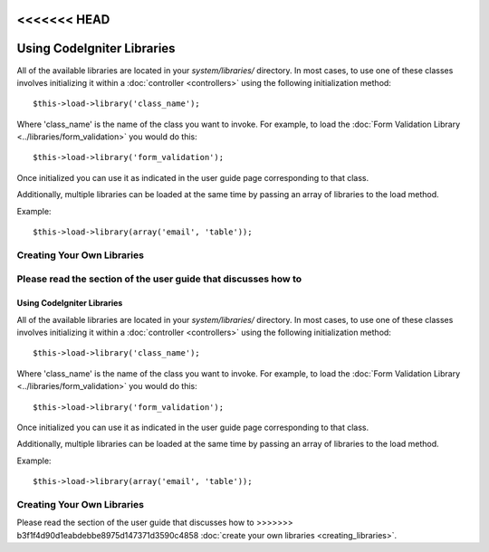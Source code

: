 <<<<<<< HEAD
###########################
Using CodeIgniter Libraries
###########################

All of the available libraries are located in your *system/libraries/*
directory. In most cases, to use one of these classes involves initializing
it within a :doc:`controller <controllers>` using the following
initialization method::

	$this->load->library('class_name');

Where 'class_name' is the name of the class you want to invoke. For
example, to load the :doc:`Form Validation Library
<../libraries/form_validation>` you would do this::

	$this->load->library('form_validation');

Once initialized you can use it as indicated in the user guide page
corresponding to that class.

Additionally, multiple libraries can be loaded at the same time by
passing an array of libraries to the load method.

Example::

	$this->load->library(array('email', 'table'));

Creating Your Own Libraries
===========================

Please read the section of the user guide that discusses how to
=======
###########################
Using CodeIgniter Libraries
###########################

All of the available libraries are located in your *system/libraries/*
directory. In most cases, to use one of these classes involves initializing
it within a :doc:`controller <controllers>` using the following
initialization method::

	$this->load->library('class_name');

Where 'class_name' is the name of the class you want to invoke. For
example, to load the :doc:`Form Validation Library
<../libraries/form_validation>` you would do this::

	$this->load->library('form_validation');

Once initialized you can use it as indicated in the user guide page
corresponding to that class.

Additionally, multiple libraries can be loaded at the same time by
passing an array of libraries to the load method.

Example::

	$this->load->library(array('email', 'table'));

Creating Your Own Libraries
===========================

Please read the section of the user guide that discusses how to
>>>>>>> b3f1f4d90d1eabdebbe8975d147371d3590c4858
:doc:`create your own libraries <creating_libraries>`.